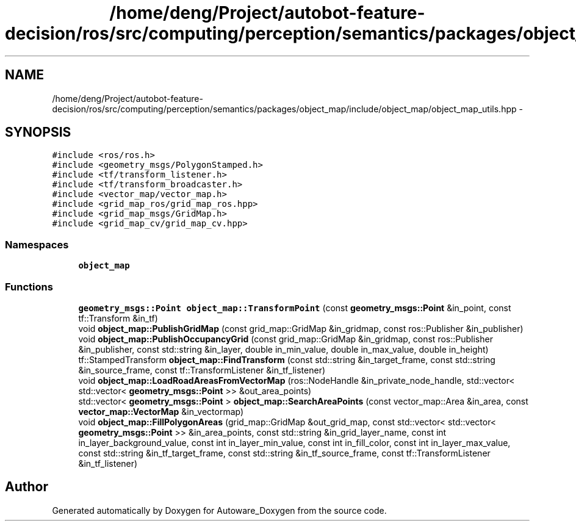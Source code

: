 .TH "/home/deng/Project/autobot-feature-decision/ros/src/computing/perception/semantics/packages/object_map/include/object_map/object_map_utils.hpp" 3 "Fri May 22 2020" "Autoware_Doxygen" \" -*- nroff -*-
.ad l
.nh
.SH NAME
/home/deng/Project/autobot-feature-decision/ros/src/computing/perception/semantics/packages/object_map/include/object_map/object_map_utils.hpp \- 
.SH SYNOPSIS
.br
.PP
\fC#include <ros/ros\&.h>\fP
.br
\fC#include <geometry_msgs/PolygonStamped\&.h>\fP
.br
\fC#include <tf/transform_listener\&.h>\fP
.br
\fC#include <tf/transform_broadcaster\&.h>\fP
.br
\fC#include <vector_map/vector_map\&.h>\fP
.br
\fC#include <grid_map_ros/grid_map_ros\&.hpp>\fP
.br
\fC#include <grid_map_msgs/GridMap\&.h>\fP
.br
\fC#include <grid_map_cv/grid_map_cv\&.hpp>\fP
.br

.SS "Namespaces"

.in +1c
.ti -1c
.RI " \fBobject_map\fP"
.br
.in -1c
.SS "Functions"

.in +1c
.ti -1c
.RI "\fBgeometry_msgs::Point\fP \fBobject_map::TransformPoint\fP (const \fBgeometry_msgs::Point\fP &in_point, const tf::Transform &in_tf)"
.br
.ti -1c
.RI "void \fBobject_map::PublishGridMap\fP (const grid_map::GridMap &in_gridmap, const ros::Publisher &in_publisher)"
.br
.ti -1c
.RI "void \fBobject_map::PublishOccupancyGrid\fP (const grid_map::GridMap &in_gridmap, const ros::Publisher &in_publisher, const std::string &in_layer, double in_min_value, double in_max_value, double in_height)"
.br
.ti -1c
.RI "tf::StampedTransform \fBobject_map::FindTransform\fP (const std::string &in_target_frame, const std::string &in_source_frame, const tf::TransformListener &in_tf_listener)"
.br
.ti -1c
.RI "void \fBobject_map::LoadRoadAreasFromVectorMap\fP (ros::NodeHandle &in_private_node_handle, std::vector< std::vector< \fBgeometry_msgs::Point\fP >> &out_area_points)"
.br
.ti -1c
.RI "std::vector< \fBgeometry_msgs::Point\fP > \fBobject_map::SearchAreaPoints\fP (const vector_map::Area &in_area, const \fBvector_map::VectorMap\fP &in_vectormap)"
.br
.ti -1c
.RI "void \fBobject_map::FillPolygonAreas\fP (grid_map::GridMap &out_grid_map, const std::vector< std::vector< \fBgeometry_msgs::Point\fP >> &in_area_points, const std::string &in_grid_layer_name, const int in_layer_background_value, const int in_layer_min_value, const int in_fill_color, const int in_layer_max_value, const std::string &in_tf_target_frame, const std::string &in_tf_source_frame, const tf::TransformListener &in_tf_listener)"
.br
.in -1c
.SH "Author"
.PP 
Generated automatically by Doxygen for Autoware_Doxygen from the source code\&.
